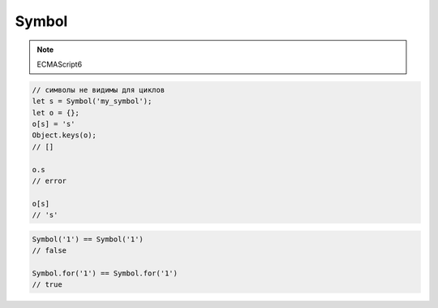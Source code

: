 .. title:: js symbol

.. meta::
    :description:
        Описание javascript объекта symbol
    :keywords:
        js symbol

Symbol
======

.. note:: ECMAScript6

.. code-block:: js

    // символы не видимы для циклов
    let s = Symbol('my_symbol');
    let o = {};
    o[s] = 's'
    Object.keys(o);
    // []

    o.s
    // error

    o[s]
    // 's'


.. code-block:: js

    Symbol('1') == Symbol('1')
    // false

    Symbol.for('1') == Symbol.for('1')
    // true


.. js:class:: Symbol()

    .. code-block:: js

        var s = Symbol();
        typeof s;
        // 'symbol'

    .. code-block:: js

        try {
            let s = new Symbol();
        } catch (e) {
            // Symbol is not a constructor
        }


    .. js:attribute:: hasInstance

    .. js:attribute:: isContcatSpreadable

    .. js:attribute:: iterator

        Символ для реализации интерфейса итератора

        .. code-block:: js

            class Users {
                constructor(users) {
                    this.users = users;
                }

                [Symbol.iterator]() {
                    let i = 0;
                    let users = this.users;
                    return {
                        next() {
                            if (i < users.length) {
                                return {
                                    done: false,
                                    value: users[i++],
                                };
                            }
                            return {
                                done: true,
                            }
                        }
                    }
                }
            }

            let users = Users([...])

            users_iterator = users[Symbol.iterator];
            users_iterator.next();

            for (let user of users) {
                ...
            }

            [...users]
            // [...]


    .. js:attribute:: match

    .. js:attribute:: replace

    .. js:attribute:: search

        Символ для реализации интерфейса поиска

        .. code-block:: js

            class Product {

                constructor(type) {
                    this.type = type;
                }

                [Symbol.search](string) {
                    return string.indexOf(this.type) >= 0 ? 'FOUND': 'NOT_FOUND'
                }

            }

            let pr = Product('soap');

            pr[Symbol.search]('barsoap');
            // FOUND

            'barsoap'.search(pr);
            // FOUND

            'shampoo'.search(pr);
            // NOT_FOUND


    .. js:attribute:: species

    .. js:attribute:: split

    .. js:attribute:: toPrimitive

    .. js:attribute:: toStringTag

    .. js:attribute:: unscopables

    .. py:function:: for(string)

        Создает символ глобально

        .. note:: ECMAScript6
